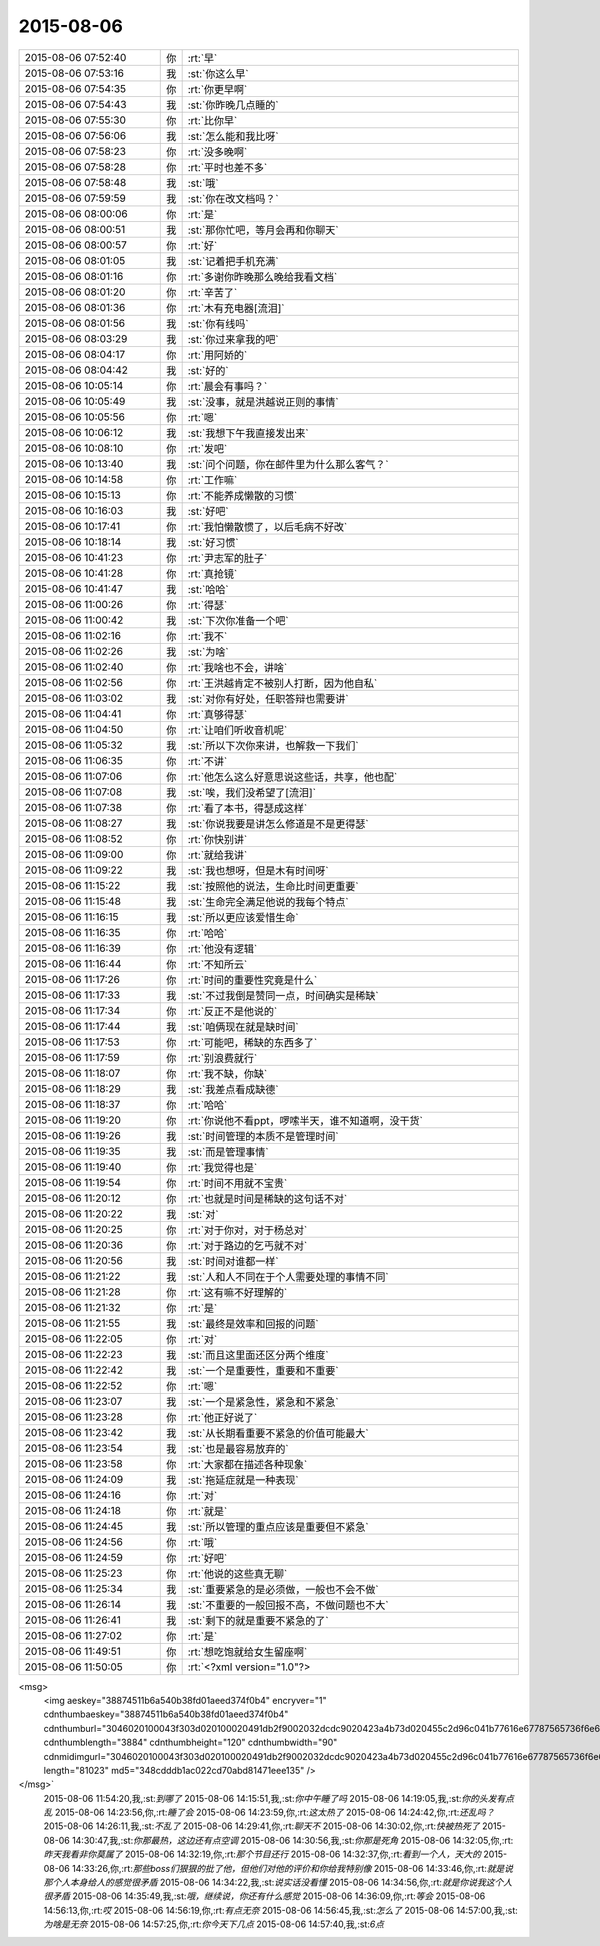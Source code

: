 2015-08-06
-------------

.. csv-table::
   :widths: 25, 1, 60

   2015-08-06 07:52:40,你,:rt:`早`
   2015-08-06 07:53:16,我,:st:`你这么早`
   2015-08-06 07:54:35,你,:rt:`你更早啊`
   2015-08-06 07:54:43,我,:st:`你昨晚几点睡的`
   2015-08-06 07:55:30,你,:rt:`比你早`
   2015-08-06 07:56:06,我,:st:`怎么能和我比呀`
   2015-08-06 07:58:23,你,:rt:`没多晚啊`
   2015-08-06 07:58:28,你,:rt:`平时也差不多`
   2015-08-06 07:58:48,我,:st:`哦`
   2015-08-06 07:59:59,我,:st:`你在改文档吗？`
   2015-08-06 08:00:06,你,:rt:`是`
   2015-08-06 08:00:51,我,:st:`那你忙吧，等月会再和你聊天`
   2015-08-06 08:00:57,你,:rt:`好`
   2015-08-06 08:01:05,我,:st:`记着把手机充满`
   2015-08-06 08:01:16,你,:rt:`多谢你昨晚那么晚给我看文档`
   2015-08-06 08:01:20,你,:rt:`辛苦了`
   2015-08-06 08:01:36,你,:rt:`木有充电器[流泪]`
   2015-08-06 08:01:56,我,:st:`你有线吗`
   2015-08-06 08:03:29,我,:st:`你过来拿我的吧`
   2015-08-06 08:04:17,你,:rt:`用阿娇的`
   2015-08-06 08:04:42,我,:st:`好的`
   2015-08-06 10:05:14,你,:rt:`晨会有事吗？`
   2015-08-06 10:05:49,我,:st:`没事，就是洪越说正则的事情`
   2015-08-06 10:05:56,你,:rt:`嗯`
   2015-08-06 10:06:12,我,:st:`我想下午我直接发出来`
   2015-08-06 10:08:10,你,:rt:`发吧`
   2015-08-06 10:13:40,我,:st:`问个问题，你在邮件里为什么那么客气？`
   2015-08-06 10:14:58,你,:rt:`工作嘛`
   2015-08-06 10:15:13,你,:rt:`不能养成懒散的习惯`
   2015-08-06 10:16:03,我,:st:`好吧`
   2015-08-06 10:17:41,你,:rt:`我怕懒散惯了，以后毛病不好改`
   2015-08-06 10:18:14,我,:st:`好习惯`
   2015-08-06 10:41:23,你,:rt:`尹志军的肚子`
   2015-08-06 10:41:28,你,:rt:`真抢镜`
   2015-08-06 10:41:47,我,:st:`哈哈`
   2015-08-06 11:00:26,你,:rt:`得瑟`
   2015-08-06 11:00:42,我,:st:`下次你准备一个吧`
   2015-08-06 11:02:16,你,:rt:`我不`
   2015-08-06 11:02:26,我,:st:`为啥`
   2015-08-06 11:02:40,你,:rt:`我啥也不会，讲啥`
   2015-08-06 11:02:56,你,:rt:`王洪越肯定不被别人打断，因为他自私`
   2015-08-06 11:03:02,我,:st:`对你有好处，任职答辩也需要讲`
   2015-08-06 11:04:41,你,:rt:`真够得瑟`
   2015-08-06 11:04:50,你,:rt:`让咱们听收音机呢`
   2015-08-06 11:05:32,我,:st:`所以下次你来讲，也解救一下我们`
   2015-08-06 11:06:35,你,:rt:`不讲`
   2015-08-06 11:07:06,你,:rt:`他怎么这么好意思说这些话，共享，他也配`
   2015-08-06 11:07:08,我,:st:`唉，我们没希望了[流泪]`
   2015-08-06 11:07:38,你,:rt:`看了本书，得瑟成这样`
   2015-08-06 11:08:27,我,:st:`你说我要是讲怎么修道是不是更得瑟`
   2015-08-06 11:08:52,你,:rt:`你快别讲`
   2015-08-06 11:09:00,你,:rt:`就给我讲`
   2015-08-06 11:09:22,我,:st:`我也想呀，但是木有时间呀`
   2015-08-06 11:15:22,我,:st:`按照他的说法，生命比时间更重要`
   2015-08-06 11:15:48,我,:st:`生命完全满足他说的我每个特点`
   2015-08-06 11:16:15,我,:st:`所以更应该爱惜生命`
   2015-08-06 11:16:35,你,:rt:`哈哈`
   2015-08-06 11:16:39,你,:rt:`他没有逻辑`
   2015-08-06 11:16:44,你,:rt:`不知所云`
   2015-08-06 11:17:26,你,:rt:`时间的重要性究竟是什么`
   2015-08-06 11:17:33,我,:st:`不过我倒是赞同一点，时间确实是稀缺`
   2015-08-06 11:17:34,你,:rt:`反正不是他说的`
   2015-08-06 11:17:44,我,:st:`咱俩现在就是缺时间`
   2015-08-06 11:17:53,你,:rt:`可能吧，稀缺的东西多了`
   2015-08-06 11:17:59,你,:rt:`别浪费就行`
   2015-08-06 11:18:07,你,:rt:`我不缺，你缺`
   2015-08-06 11:18:29,我,:st:`我差点看成缺德`
   2015-08-06 11:18:37,你,:rt:`哈哈`
   2015-08-06 11:19:20,你,:rt:`你说他不看ppt，啰嗦半天，谁不知道啊，没干货`
   2015-08-06 11:19:26,我,:st:`时间管理的本质不是管理时间`
   2015-08-06 11:19:35,我,:st:`而是管理事情`
   2015-08-06 11:19:40,你,:rt:`我觉得也是`
   2015-08-06 11:19:54,你,:rt:`时间不用就不宝贵`
   2015-08-06 11:20:12,你,:rt:`也就是时间是稀缺的这句话不对`
   2015-08-06 11:20:22,我,:st:`对`
   2015-08-06 11:20:25,你,:rt:`对于你对，对于杨总对`
   2015-08-06 11:20:36,你,:rt:`对于路边的乞丐就不对`
   2015-08-06 11:20:56,我,:st:`时间对谁都一样`
   2015-08-06 11:21:22,我,:st:`人和人不同在于个人需要处理的事情不同`
   2015-08-06 11:21:28,你,:rt:`这有嘛不好理解的`
   2015-08-06 11:21:32,你,:rt:`是`
   2015-08-06 11:21:55,我,:st:`最终是效率和回报的问题`
   2015-08-06 11:22:05,你,:rt:`对`
   2015-08-06 11:22:23,我,:st:`而且这里面还区分两个维度`
   2015-08-06 11:22:42,我,:st:`一个是重要性，重要和不重要`
   2015-08-06 11:22:52,你,:rt:`嗯`
   2015-08-06 11:23:07,我,:st:`一个是紧急性，紧急和不紧急`
   2015-08-06 11:23:28,你,:rt:`他正好说了`
   2015-08-06 11:23:42,我,:st:`从长期看重要不紧急的价值可能最大`
   2015-08-06 11:23:54,我,:st:`也是最容易放弃的`
   2015-08-06 11:23:58,你,:rt:`大家都在描述各种现象`
   2015-08-06 11:24:09,我,:st:`拖延症就是一种表现`
   2015-08-06 11:24:16,你,:rt:`对`
   2015-08-06 11:24:18,你,:rt:`就是`
   2015-08-06 11:24:45,我,:st:`所以管理的重点应该是重要但不紧急`
   2015-08-06 11:24:56,你,:rt:`哦`
   2015-08-06 11:24:59,你,:rt:`好吧`
   2015-08-06 11:25:23,你,:rt:`他说的这些真无聊`
   2015-08-06 11:25:34,我,:st:`重要紧急的是必须做，一般也不会不做`
   2015-08-06 11:26:14,我,:st:`不重要的一般回报不高，不做问题也不大`
   2015-08-06 11:26:41,我,:st:`剩下的就是重要不紧急的了`
   2015-08-06 11:27:02,你,:rt:`是`
   2015-08-06 11:49:51,你,:rt:`想吃饱就给女生留座啊`
   2015-08-06 11:50:05,你,:rt:`<?xml version="1.0"?>
<msg>
	<img aeskey="38874511b6a540b38fd01aeed374f0b4" encryver="1" cdnthumbaeskey="38874511b6a540b38fd01aeed374f0b4" cdnthumburl="3046020100043f303d020100020491db2f9002032dcdc9020423a4b73d020455c2d96c041b77616e67787565736f6e6737333130355f313433383833333030340201000201000400" cdnthumblength="3884" cdnthumbheight="120" cdnthumbwidth="90" cdnmidimgurl="3046020100043f303d020100020491db2f9002032dcdc9020423a4b73d020455c2d96c041b77616e67787565736f6e6737333130355f313433383833333030340201000201000400" length="81023" md5="348cdddb1ac022cd70abd81471eee135" />
</msg>`
   2015-08-06 11:54:20,我,:st:`到哪了`
   2015-08-06 14:15:51,我,:st:`你中午睡了吗`
   2015-08-06 14:19:05,我,:st:`你的头发有点乱`
   2015-08-06 14:23:56,你,:rt:`睡了会`
   2015-08-06 14:23:59,你,:rt:`这太热了`
   2015-08-06 14:24:42,你,:rt:`还乱吗？`
   2015-08-06 14:26:11,我,:st:`不乱了`
   2015-08-06 14:29:41,你,:rt:`聊天不`
   2015-08-06 14:30:02,你,:rt:`快被热死了`
   2015-08-06 14:30:47,我,:st:`你那最热，这边还有点空调`
   2015-08-06 14:30:56,我,:st:`你那是死角`
   2015-08-06 14:32:05,你,:rt:`昨天我看非你莫属了`
   2015-08-06 14:32:19,你,:rt:`那个节目还行`
   2015-08-06 14:32:37,你,:rt:`看到一个人，天大的`
   2015-08-06 14:33:26,你,:rt:`那些boss们狠狠的批了他，但他们对他的评价和你给我特别像`
   2015-08-06 14:33:46,你,:rt:`就是说那个人本身给人的感觉很矛盾`
   2015-08-06 14:34:22,我,:st:`说实话没看懂`
   2015-08-06 14:34:56,你,:rt:`就是你说我这个人很矛盾`
   2015-08-06 14:35:49,我,:st:`哦，继续说，你还有什么感觉`
   2015-08-06 14:36:09,你,:rt:`等会`
   2015-08-06 14:56:13,你,:rt:`哎`
   2015-08-06 14:56:19,你,:rt:`有点无奈`
   2015-08-06 14:56:45,我,:st:`怎么了`
   2015-08-06 14:57:00,我,:st:`为啥是无奈`
   2015-08-06 14:57:25,你,:rt:`你今天下几点`
   2015-08-06 14:57:40,我,:st:`6点`